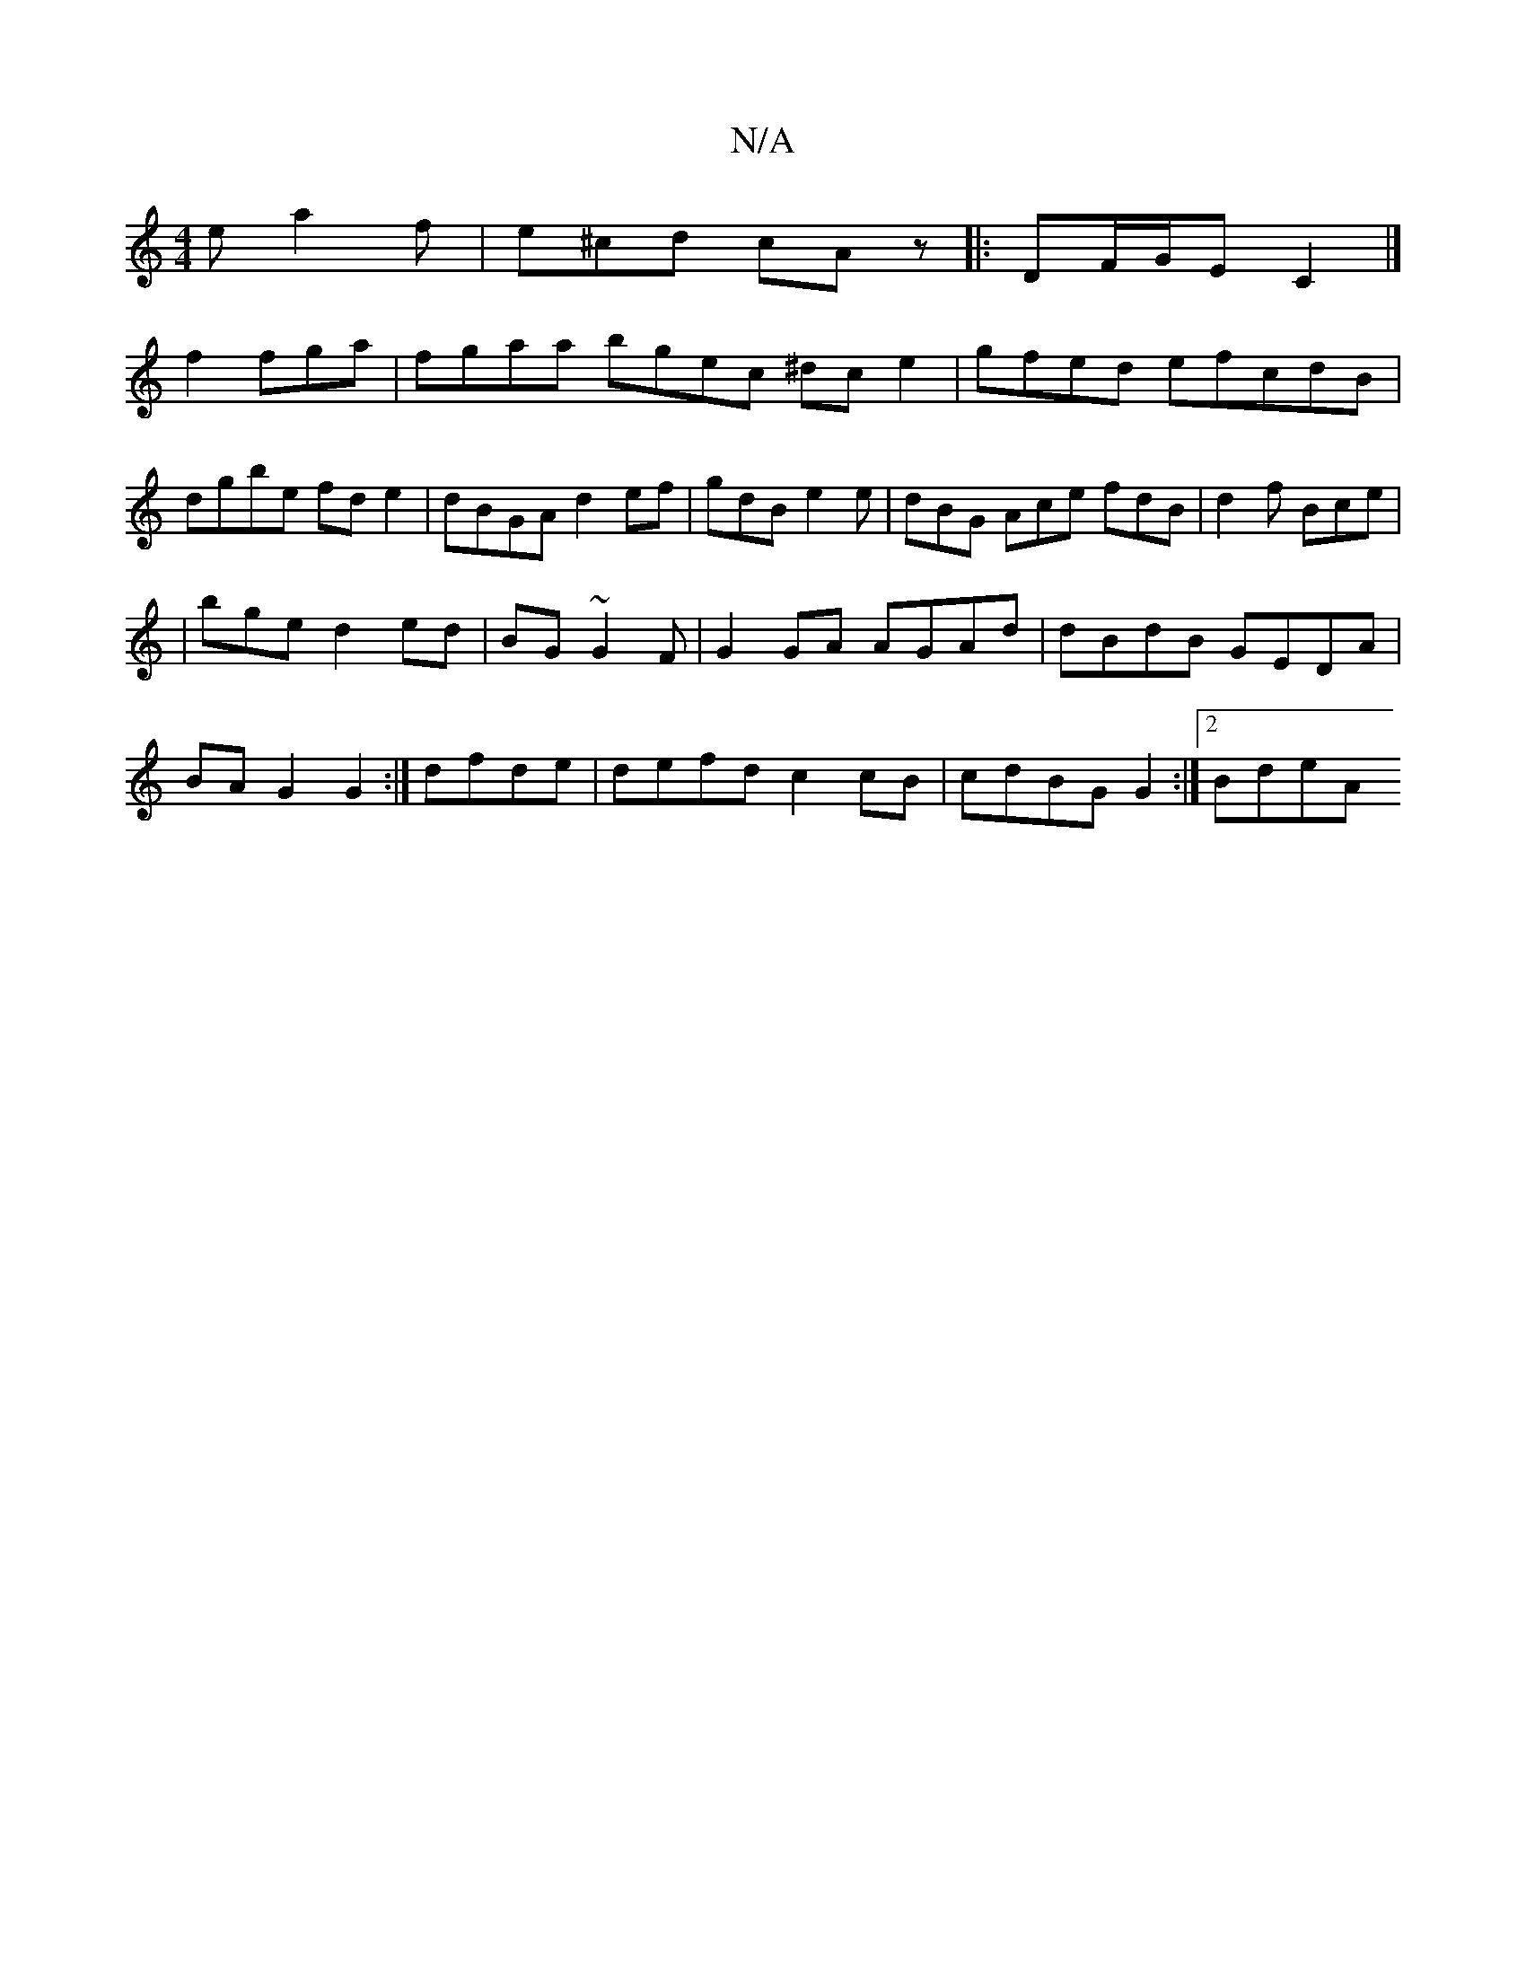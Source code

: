 X:1
T:N/A
M:4/4
R:N/A
K:Cmajor
e a2f | e^cd cAz|: DF/G/E C2 |]
f2 fga | fgaa bgec ^dce2|gfed efcdB|dgbe fde2|dBGA d2ef| gdB e2 e|dBG Ace fdB|d2f Bce|
|bge d2ed|BG ~G2F|G2GA AGAd|dBdB GEDA |
BA G2 G2:|dfde|defd c2cB|cdBGG2 :|2 BdeA 